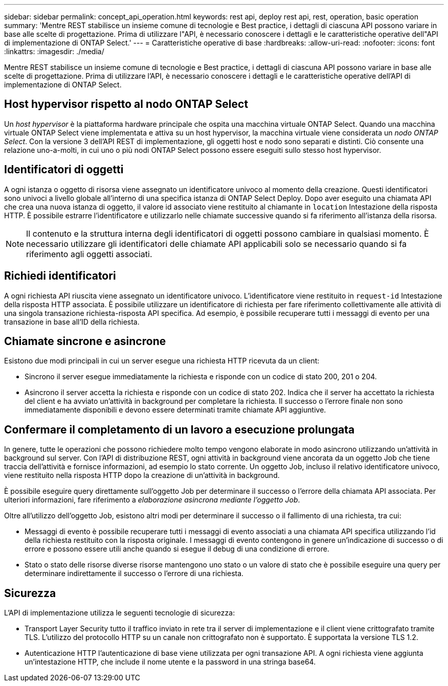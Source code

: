 ---
sidebar: sidebar 
permalink: concept_api_operation.html 
keywords: rest api, deploy rest api, rest, operation, basic operation 
summary: 'Mentre REST stabilisce un insieme comune di tecnologie e Best practice, i dettagli di ciascuna API possono variare in base alle scelte di progettazione. Prima di utilizzare l"API, è necessario conoscere i dettagli e le caratteristiche operative dell"API di implementazione di ONTAP Select.' 
---
= Caratteristiche operative di base
:hardbreaks:
:allow-uri-read: 
:nofooter: 
:icons: font
:linkattrs: 
:imagesdir: ./media/


[role="lead"]
Mentre REST stabilisce un insieme comune di tecnologie e Best practice, i dettagli di ciascuna API possono variare in base alle scelte di progettazione. Prima di utilizzare l'API, è necessario conoscere i dettagli e le caratteristiche operative dell'API di implementazione di ONTAP Select.



== Host hypervisor rispetto al nodo ONTAP Select

Un _host hypervisor_ è la piattaforma hardware principale che ospita una macchina virtuale ONTAP Select. Quando una macchina virtuale ONTAP Select viene implementata e attiva su un host hypervisor, la macchina virtuale viene considerata un _nodo ONTAP Select_. Con la versione 3 dell'API REST di implementazione, gli oggetti host e nodo sono separati e distinti. Ciò consente una relazione uno-a-molti, in cui uno o più nodi ONTAP Select possono essere eseguiti sullo stesso host hypervisor.



== Identificatori di oggetti

A ogni istanza o oggetto di risorsa viene assegnato un identificatore univoco al momento della creazione. Questi identificatori sono univoci a livello globale all'interno di una specifica istanza di ONTAP Select Deploy. Dopo aver eseguito una chiamata API che crea una nuova istanza di oggetto, il valore id associato viene restituito al chiamante in `location` Intestazione della risposta HTTP. È possibile estrarre l'identificatore e utilizzarlo nelle chiamate successive quando si fa riferimento all'istanza della risorsa.


NOTE: Il contenuto e la struttura interna degli identificatori di oggetti possono cambiare in qualsiasi momento. È necessario utilizzare gli identificatori delle chiamate API applicabili solo se necessario quando si fa riferimento agli oggetti associati.



== Richiedi identificatori

A ogni richiesta API riuscita viene assegnato un identificatore univoco. L'identificatore viene restituito in `request-id` Intestazione della risposta HTTP associata. È possibile utilizzare un identificatore di richiesta per fare riferimento collettivamente alle attività di una singola transazione richiesta-risposta API specifica. Ad esempio, è possibile recuperare tutti i messaggi di evento per una transazione in base all'ID della richiesta.



== Chiamate sincrone e asincrone

Esistono due modi principali in cui un server esegue una richiesta HTTP ricevuta da un client:

* Sincrono il server esegue immediatamente la richiesta e risponde con un codice di stato 200, 201 o 204.
* Asincrono il server accetta la richiesta e risponde con un codice di stato 202. Indica che il server ha accettato la richiesta del client e ha avviato un'attività in background per completare la richiesta. Il successo o l'errore finale non sono immediatamente disponibili e devono essere determinati tramite chiamate API aggiuntive.




== Confermare il completamento di un lavoro a esecuzione prolungata

In genere, tutte le operazioni che possono richiedere molto tempo vengono elaborate in modo asincrono utilizzando un'attività in background sul server. Con l'API di distribuzione REST, ogni attività in background viene ancorata da un oggetto Job che tiene traccia dell'attività e fornisce informazioni, ad esempio lo stato corrente. Un oggetto Job, incluso il relativo identificatore univoco, viene restituito nella risposta HTTP dopo la creazione di un'attività in background.

È possibile eseguire query direttamente sull'oggetto Job per determinare il successo o l'errore della chiamata API associata. Per ulteriori informazioni, fare riferimento a _elaborazione asincrona mediante l'oggetto Job_.

Oltre all'utilizzo dell'oggetto Job, esistono altri modi per determinare il successo o il fallimento di una richiesta, tra cui:

* Messaggi di evento è possibile recuperare tutti i messaggi di evento associati a una chiamata API specifica utilizzando l'id della richiesta restituito con la risposta originale. I messaggi di evento contengono in genere un'indicazione di successo o di errore e possono essere utili anche quando si esegue il debug di una condizione di errore.
* Stato o stato delle risorse diverse risorse mantengono uno stato o un valore di stato che è possibile eseguire una query per determinare indirettamente il successo o l'errore di una richiesta.




== Sicurezza

L'API di implementazione utilizza le seguenti tecnologie di sicurezza:

* Transport Layer Security tutto il traffico inviato in rete tra il server di implementazione e il client viene crittografato tramite TLS. L'utilizzo del protocollo HTTP su un canale non crittografato non è supportato. È supportata la versione TLS 1.2.
* Autenticazione HTTP l'autenticazione di base viene utilizzata per ogni transazione API. A ogni richiesta viene aggiunta un'intestazione HTTP, che include il nome utente e la password in una stringa base64.

